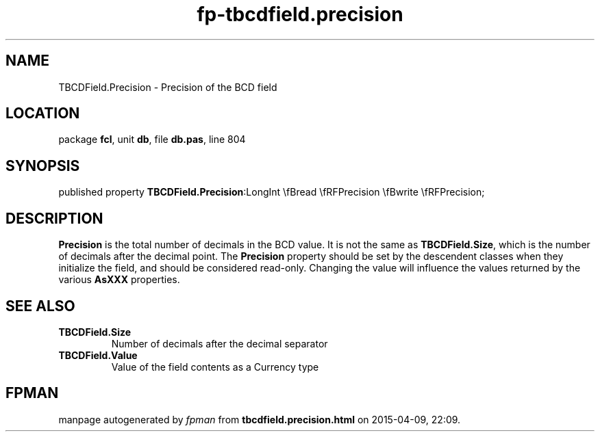 .\" file autogenerated by fpman
.TH "fp-tbcdfield.precision" 3 "2014-03-14" "fpman" "Free Pascal Programmer's Manual"
.SH NAME
TBCDField.Precision - Precision of the BCD field
.SH LOCATION
package \fBfcl\fR, unit \fBdb\fR, file \fBdb.pas\fR, line 804
.SH SYNOPSIS
published property  \fBTBCDField.Precision\fR:LongInt \\fBread \\fRFPrecision \\fBwrite \\fRFPrecision;
.SH DESCRIPTION
\fBPrecision\fR is the total number of decimals in the BCD value. It is not the same as \fBTBCDField.Size\fR, which is the number of decimals after the decimal point. The \fBPrecision\fR property should be set by the descendent classes when they initialize the field, and should be considered read-only. Changing the value will influence the values returned by the various \fBAsXXX\fR properties.


.SH SEE ALSO
.TP
.B TBCDField.Size
Number of decimals after the decimal separator
.TP
.B TBCDField.Value
Value of the field contents as a Currency type

.SH FPMAN
manpage autogenerated by \fIfpman\fR from \fBtbcdfield.precision.html\fR on 2015-04-09, 22:09.

